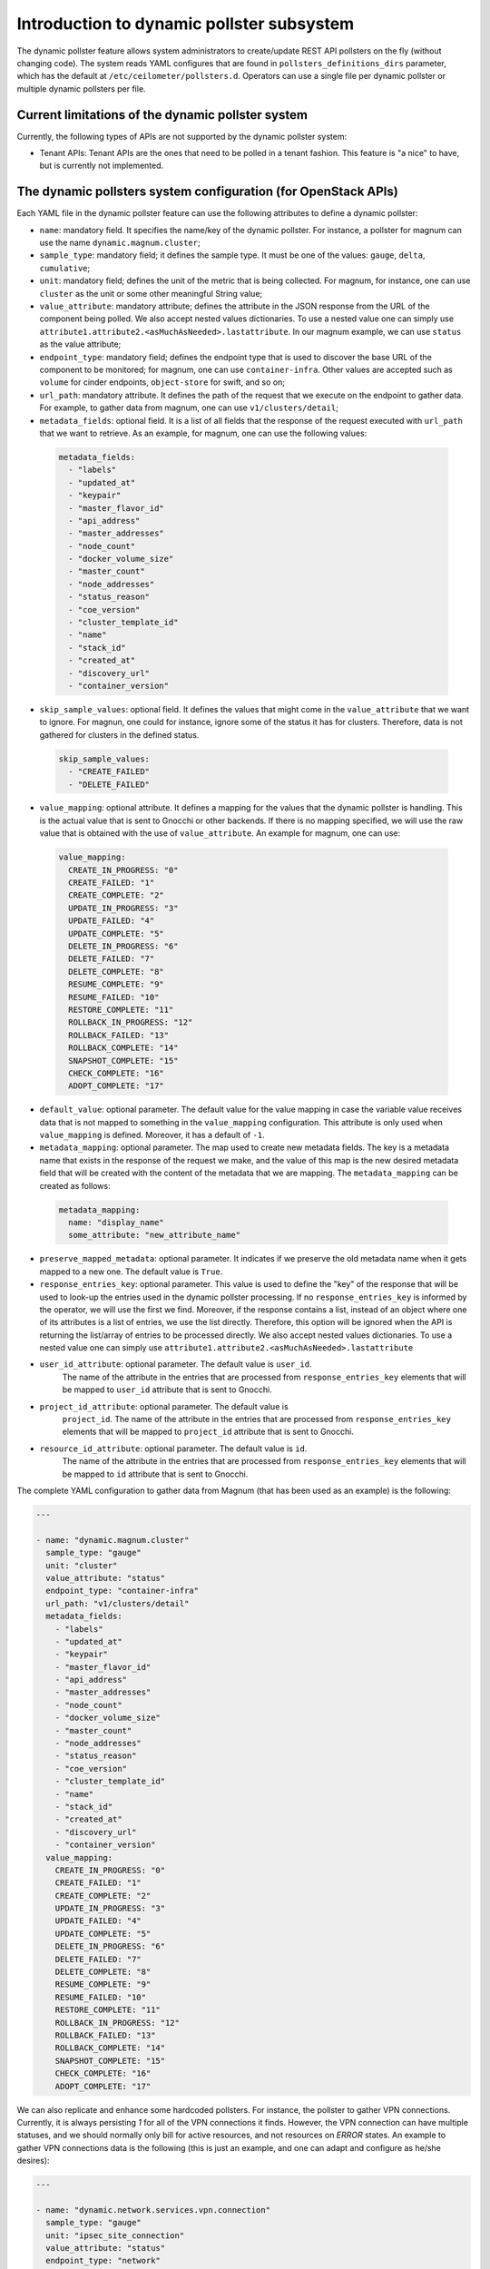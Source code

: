 .. _telemetry_dynamic_pollster:

Introduction to dynamic pollster subsystem
~~~~~~~~~~~~~~~~~~~~~~~~~~~~~~~~~~~~~~~~~~~~~~~~~~~~~~~~~~~~~

The dynamic pollster feature allows system administrators to
create/update REST API pollsters on the fly (without changing code).
The system reads YAML configures that are found in
``pollsters_definitions_dirs`` parameter, which has the default at
``/etc/ceilometer/pollsters.d``. Operators can use a single file per
dynamic pollster or multiple dynamic pollsters per file.


Current limitations of the dynamic pollster system
--------------------------------------------------
Currently, the following types of APIs are not supported by the
dynamic pollster system:

*  Tenant APIs: Tenant APIs are the ones that need to be polled in a tenant
   fashion. This feature is "a nice" to have, but is currently not
   implemented.


The dynamic pollsters system configuration (for OpenStack APIs)
---------------------------------------------------------------
Each YAML file in the dynamic pollster feature can use the following
attributes to define a dynamic pollster:

*  ``name``: mandatory field. It specifies the name/key of the dynamic
   pollster. For instance, a pollster for magnum can use the name
   ``dynamic.magnum.cluster``;

*  ``sample_type``: mandatory field; it defines the sample type. It must
   be one of the values: ``gauge``, ``delta``, ``cumulative``;

*  ``unit``: mandatory field; defines the unit of the metric that is
   being collected. For magnum, for instance, one can use ``cluster`` as
   the unit or some other meaningful String value;

*  ``value_attribute``: mandatory attribute; defines the attribute in the
   JSON response from the URL of the component being polled. We also accept
   nested values dictionaries. To use a nested value one can simply use
   ``attribute1.attribute2.<asMuchAsNeeded>.lastattribute``. In our magnum
   example, we can use ``status`` as the value attribute;

*  ``endpoint_type``: mandatory field; defines the endpoint type that is
   used to discover the base URL of the component to be monitored; for
   magnum, one can use ``container-infra``. Other values are accepted such
   as ``volume`` for cinder endpoints, ``object-store`` for swift, and so
   on;

*  ``url_path``: mandatory attribute. It defines the path of the request
   that we execute on the endpoint to gather data. For example, to gather
   data from magnum, one can use ``v1/clusters/detail``;

*  ``metadata_fields``: optional field. It is a list of all fields that
   the response of the request executed with ``url_path`` that we want to
   retrieve. As an example, for magnum, one can use the following values:

  .. code-block:: yaml

    metadata_fields:
      - "labels"
      - "updated_at"
      - "keypair"
      - "master_flavor_id"
      - "api_address"
      - "master_addresses"
      - "node_count"
      - "docker_volume_size"
      - "master_count"
      - "node_addresses"
      - "status_reason"
      - "coe_version"
      - "cluster_template_id"
      - "name"
      - "stack_id"
      - "created_at"
      - "discovery_url"
      - "container_version"

*  ``skip_sample_values``: optional field. It defines the values that
   might come in the ``value_attribute`` that we want to ignore. For
   magnun, one could for instance, ignore some of the status it has for
   clusters. Therefore, data is not gathered for clusters in the defined
   status.

  .. code-block:: yaml

    skip_sample_values:
      - "CREATE_FAILED"
      - "DELETE_FAILED"

*  ``value_mapping``: optional attribute. It defines a mapping for the
   values that the dynamic pollster is handling. This is the actual value
   that is sent to Gnocchi or other backends. If there is no mapping
   specified, we will use the raw value that is obtained with the use of
   ``value_attribute``. An example for magnum, one can use:

  .. code-block:: yaml

    value_mapping:
      CREATE_IN_PROGRESS: "0"
      CREATE_FAILED: "1"
      CREATE_COMPLETE: "2"
      UPDATE_IN_PROGRESS: "3"
      UPDATE_FAILED: "4"
      UPDATE_COMPLETE: "5"
      DELETE_IN_PROGRESS: "6"
      DELETE_FAILED: "7"
      DELETE_COMPLETE: "8"
      RESUME_COMPLETE: "9"
      RESUME_FAILED: "10"
      RESTORE_COMPLETE: "11"
      ROLLBACK_IN_PROGRESS: "12"
      ROLLBACK_FAILED: "13"
      ROLLBACK_COMPLETE: "14"
      SNAPSHOT_COMPLETE: "15"
      CHECK_COMPLETE: "16"
      ADOPT_COMPLETE: "17"

*  ``default_value``: optional parameter. The default value for
   the value mapping in case the variable value receives data that is not
   mapped to something in the ``value_mapping`` configuration. This
   attribute is only used when ``value_mapping`` is defined. Moreover, it
   has a default of ``-1``.

*  ``metadata_mapping``: optional parameter. The map used to create new
   metadata fields. The key is a metadata name that exists in the response
   of the request we make, and the value of this map is the new desired
   metadata field that will be created with the content of the metadata that
   we are mapping. The ``metadata_mapping`` can be created as follows:

  .. code-block:: yaml

    metadata_mapping:
      name: "display_name"
      some_attribute: "new_attribute_name"

*  ``preserve_mapped_metadata``: optional parameter. It indicates if we
   preserve the old metadata name when it gets mapped to a new one.
   The default value is ``True``.

*  ``response_entries_key``: optional parameter. This value is used to define
   the "key" of the response that will be used to look-up the entries used in
   the dynamic pollster processing. If no ``response_entries_key`` is informed
   by the operator, we will use the first we find. Moreover, if the response
   contains a list, instead of an object where one of its attributes is a list
   of entries, we use the list directly. Therefore, this option will be
   ignored when the API is returning the list/array of entries to be processed
   directly. We also accept nested values dictionaries. To use a nested value
   one can simply use ``attribute1.attribute2.<asMuchAsNeeded>.lastattribute``

* ``user_id_attribute``: optional parameter. The default value is ``user_id``.
   The name of the attribute in the entries that are processed from
   ``response_entries_key`` elements that will be mapped to ``user_id``
   attribute that is sent to Gnocchi.

* ``project_id_attribute``: optional parameter. The default value is
   ``project_id``. The name of the attribute in the entries that are
   processed from ``response_entries_key`` elements that will be mapped to
   ``project_id`` attribute that is sent to Gnocchi.

* ``resource_id_attribute``: optional parameter. The default value is ``id``.
   The name of the attribute in the entries that are processed from
   ``response_entries_key`` elements that will be mapped to ``id`` attribute
   that is sent to Gnocchi.

The complete YAML configuration to gather data from Magnum (that has been used
as an example) is the following:

.. code-block:: yaml

  ---

  - name: "dynamic.magnum.cluster"
    sample_type: "gauge"
    unit: "cluster"
    value_attribute: "status"
    endpoint_type: "container-infra"
    url_path: "v1/clusters/detail"
    metadata_fields:
      - "labels"
      - "updated_at"
      - "keypair"
      - "master_flavor_id"
      - "api_address"
      - "master_addresses"
      - "node_count"
      - "docker_volume_size"
      - "master_count"
      - "node_addresses"
      - "status_reason"
      - "coe_version"
      - "cluster_template_id"
      - "name"
      - "stack_id"
      - "created_at"
      - "discovery_url"
      - "container_version"
    value_mapping:
      CREATE_IN_PROGRESS: "0"
      CREATE_FAILED: "1"
      CREATE_COMPLETE: "2"
      UPDATE_IN_PROGRESS: "3"
      UPDATE_FAILED: "4"
      UPDATE_COMPLETE: "5"
      DELETE_IN_PROGRESS: "6"
      DELETE_FAILED: "7"
      DELETE_COMPLETE: "8"
      RESUME_COMPLETE: "9"
      RESUME_FAILED: "10"
      RESTORE_COMPLETE: "11"
      ROLLBACK_IN_PROGRESS: "12"
      ROLLBACK_FAILED: "13"
      ROLLBACK_COMPLETE: "14"
      SNAPSHOT_COMPLETE: "15"
      CHECK_COMPLETE: "16"
      ADOPT_COMPLETE: "17"

We can also replicate and enhance some hardcoded pollsters.
For instance, the pollster to gather VPN connections. Currently,
it is always persisting `1` for all of the VPN connections it finds.
However, the VPN connection can have multiple statuses, and we should
normally only bill for active resources, and not resources on `ERROR`
states. An example to gather VPN connections data is the following
(this is just an example, and one can adapt and configure as he/she
desires):

.. code-block:: yaml

  ---

  - name: "dynamic.network.services.vpn.connection"
    sample_type: "gauge"
    unit: "ipsec_site_connection"
    value_attribute: "status"
    endpoint_type: "network"
    url_path: "v2.0/vpn/ipsec-site-connections"
    metadata_fields:
        - "name"
        - "vpnservice_id"
        - "description"
        - "status"
        - "peer_address"
    value_mapping:
        ACTIVE: "1"
    metadata_mapping:
        name: "display_name"
    default_value: 0

The dynamic pollsters system configuration (for non-OpenStack APIs)
-------------------------------------------------------------------

The dynamic pollster system can also be used for non-OpenStack APIs.
to configure non-OpenStack APIs, one can use all but one attribute of
the Dynamic pollster system. The attribute that is not supported is
the ``endpoint_type``. The dynamic pollster system for non-OpenStack APIs
is activated automatically when one uses the configurations ``module``.

The extra parameters (in addition to the original ones) that are available
when using the Non-OpenStack dynamic pollster sub-subsystem are the following:

*  ``module``: required parameter. It is the python module name that Ceilometer
   has to load to use the authentication object when executing requests against
   the API. For instance, if one wants to create a pollster to gather data from
   RadosGW, he/she can use the ``awsauth`` python module.

* ``authentication_object``: mandatory parameter. The name of the class that we
  can find in the ``module`` that Ceilometer will use as the authentication
  object in the request. For instance, when using the ``awsauth`` python module
  to gather data from RadosGW, one can use the authentication object as
  ``S3Auth``.

* ``authentication_parameters``: optional parameter. It is a comma separated
  value that will be used to instantiate the ``authentication_object``. For
  instance, if we gather data from RadosGW, and we use the ``S3Auth`` class,
  the ``authentication_parameters`` can be configured as
  ``<rados_gw_access_key>, rados_gw_secret_key, rados_gw_host_name``.

* ``barbican_secret_id``: optional parameter. The Barbican secret ID,
  from which, Ceilometer can retrieve the comma separated values of the
  ``authentication_parameters``.

As follows we present an example on how to convert the hard-coded pollster
for `radosgw.api.request` metric to the dynamic pollster model:

.. code-block:: yaml

  ---

  - name: "dynamic.radosgw.api.request"
    sample_type: "gauge"
    unit: "request"
    value_attribute: "total.ops"
    url_path: "http://rgw.service.stage.i.ewcs.ch/admin/usage"
    module: "awsauth"
    authentication_object: "S3Auth"
    authentication_parameters: "<access_key>,<secret_key>,<rados_gateway_server>"
    user_id_attribute: "user"
    project_id_attribute: "user"
    resource_id_attribute: "user"
    response_entries_key: "summary"

We can take that example a bit further, and instead of gathering the `total
.ops` variable, which counts for all the requests (even the unsuccessful
ones), we can use the `successful_ops`.

.. code-block:: yaml

  ---

  - name: "dynamic.radosgw.api.request.successful_ops"
    sample_type: "gauge"
    unit: "request"
    value_attribute: "total.successful_ops"
    url_path: "http://rgw.service.stage.i.ewcs.ch/admin/usage"
    module: "awsauth"
    authentication_object: "S3Auth"
    authentication_parameters: "<access_key>, <secret_key>,<rados_gateway_server>"
    user_id_attribute: "user"
    project_id_attribute: "user"
    resource_id_attribute: "user"
    response_entries_key: "summary"

Operations on extracted attributes
----------------------------------

The dynamic pollster system can execute Python operations to transform the
attributes that are extracted from the JSON response that the system handles.

One example of use case is the RadosGW that uses <project_id$project_id> as the
username (which is normally mapped to the Gnocchi resource_id). With this
feature (operations on extracted attributes), one can create configurations in
the dynamic pollster to clean/normalize that variable. It is as simple as
defining `resource_id_attribute: "user | value.split('$')[0].strip()"`

The operations are separated by `|` symbol. The first element of the expression
is the key to be retrieved from the JSON object. The other elements are
operations that can be applied to the `value` variable. The value variable
is the variable we use to hold the data being extracted. The previous
example can be rewritten as:
`resource_id_attribute: "user | value.split ('$') | value[0] | value.strip()"`

As follows we present a complete configuration for a RadosGW dynamic
pollster that is removing the `$` symbol, and getting the first part of the
String.

.. code-block:: yaml

  ---

  - name: "dynamic.radosgw.api.request.successful_ops"
    sample_type: "gauge"
    unit: "request"
    value_attribute: "total.successful_ops"
    url_path: "http://rgw.service.stage.i.ewcs.ch/admin/usage"
    module: "awsauth"
    authentication_object: "S3Auth"
    authentication_parameters: "<access_key>,<secret_key>,<rados_gateway_server>"
    user_id_attribute: "user | value.split ('$') | value[0]"
    project_id_attribute: "user | value.split ('$') | value[0]"
    resource_id_attribute: "user | value.split ('$') | value[0]"
    response_entries_key: "summary"

The Dynamic pollster configuration options that support this feature are the
following:

* value_attribute
* response_entries_key
* user_id_attribute
* project_id_attribute
* resource_id_attribute

Multi metric dynamic pollsters (handling attribute values with list of objects)
-------------------------------------------------------------------------------

The initial idea for this feature comes from the `categories` fields that we
can find in the `summary` object of the RadosGW API. Each user has a
`categories` attribute in the response; in the `categories` list, we can find
the object that presents in a granular fashion the consumption of different
RadosGW API operations such as GET, PUT, POST, and may others.

As follows we present an example of such a JSON response.

.. code-block:: json

  {
      "entries": [
          {
              "buckets": [
                  {
                      "bucket": "",
                      "categories": [
                          {
                              "bytes_received": 0,
                              "bytes_sent": 40,
                              "category": "list_buckets",
                              "ops": 2,
                              "successful_ops": 2
                          }
                      ],
                      "epoch": 1572969600,
                      "owner": "user",
                      "time": "2019-11-21 00:00:00.000000Z"
                  },
                  {
                      "bucket": "-",
                      "categories": [
                          {
                              "bytes_received": 0,
                              "bytes_sent": 0,
                              "category": "get_obj",
                              "ops": 1,
                              "successful_ops": 0
                          }
                      ],
                      "epoch": 1572969600,
                      "owner": "someOtherUser",
                      "time": "2019-11-21 00:00:00.000000Z"
                  }
              ]
          }
      ]
      "summary": [
          {
              "categories": [
                  {
                      "bytes_received": 0,
                      "bytes_sent": 0,
                      "category": "create_bucket",
                      "ops": 2,
                      "successful_ops": 2
                  },
                  {
                      "bytes_received": 0,
                      "bytes_sent": 2120428,
                      "category": "get_obj",
                      "ops": 46,
                      "successful_ops": 46
                  },
                  {
                      "bytes_received": 0,
                      "bytes_sent": 21484,
                      "category": "list_bucket",
                      "ops": 8,
                      "successful_ops": 8
                  },
                  {
                      "bytes_received": 6889056,
                      "bytes_sent": 0,
                      "category": "put_obj",
                      "ops": 46,
                      "successful_ops": 46
                  }
              ],
              "total": {
                  "bytes_received": 6889056,
                  "bytes_sent": 2141912,
                  "ops": 102,
                  "successful_ops": 102
              },
              "user": "user"
          },
          {
              "categories": [
                  {
                      "bytes_received": 0,
                      "bytes_sent": 0,
                      "category": "create_bucket",
                      "ops": 1,
                      "successful_ops": 1
                  },
                  {
                      "bytes_received": 0,
                      "bytes_sent": 0,
                      "category": "delete_obj",
                      "ops": 23,
                      "successful_ops": 23
                  },
                  {
                      "bytes_received": 0,
                      "bytes_sent": 5371,
                      "category": "list_bucket",
                      "ops": 2,
                      "successful_ops": 2
                  },
                  {
                      "bytes_received": 3444350,
                      "bytes_sent": 0,
                      "category": "put_obj",
                      "ops": 23,
                      "successful_ops": 23
                  }
              ],
              "total": {
                  "bytes_received": 3444350,
                  "bytes_sent": 5371,
                  "ops": 49,
                  "successful_ops": 49
              },
              "user": "someOtherUser"
          }
      ]
  }

In that context, and having in mind that we have APIs with similar data
structures, we developed an extension for the dynamic pollster that enables
multi-metric processing for a single pollster. It works as follows.

The pollster name will contain a placeholder for the variable that
identifies the "submetric". E.g. `dynamic.radosgw.api.request.{category}`.
The placeholder `{category}` indicates the object's attribute that is in the
list of objects that we use to load the sub metric name. Then, we must use a
special notation in the `value_attribute` configuration to indicate that we are
dealing with a list of objects. This is achieved via `[]` (brackets); for
instance, in the `dynamic.radosgw.api.request.{category}`, we can use
`[categories].ops` as the `value_attribute`. This indicates that the value we
retrieve is a list of objects, and when the dynamic pollster processes it, we
want it (the pollster) to load the `ops` value for the sub metrics being
generated.

Examples on how to create multi-metric pollster to handle data from RadosGW API
are presented as follows:

.. code-block:: yaml

  ---

  - name: "dynamic.radosgw.api.request.{category}"
    sample_type: "gauge"
    unit: "request"
    value_attribute: "[categories].ops"
    url_path: "http://rgw.service.stage.i.ewcs.ch/admin/usage"
    module: "awsauth"
    authentication_object: "S3Auth"
    authentication_parameters:  "<access_key>, <secret_key>,<rados_gateway_server>"
    user_id_attribute: "user | value.split('$')[0]"
    project_id_attribute: "user | value.split('$') | value[0]"
    resource_id_attribute: "user  | value.split('$') | value[0]"
    response_entries_key: "summary"

  - name: "dynamic.radosgw.api.request.successful_ops.{category}"
    sample_type: "gauge"
    unit: "request"
    value_attribute: "[categories].successful_ops"
    url_path: "http://rgw.service.stage.i.ewcs.ch/admin/usage"
    module: "awsauth"
    authentication_object: "S3Auth"
    authentication_parameters:  "<access_key>, <secret_key>,<rados_gateway_server>"
    user_id_attribute: "user | value.split('$')[0]"
    project_id_attribute: "user | value.split('$') | value[0]"
    resource_id_attribute: "user  | value.split('$') | value[0]"
    response_entries_key: "summary"

  - name: "dynamic.radosgw.api.bytes_sent.{category}"
    sample_type: "gauge"
    unit: "request"
    value_attribute: "[categories].bytes_sent"
    url_path: "http://rgw.service.stage.i.ewcs.ch/admin/usage"
    module: "awsauth"
    authentication_object: "S3Auth"
    authentication_parameters:  "<access_key>, <secret_key>,<rados_gateway_server>"
    user_id_attribute: "user | value.split('$')[0]"
    project_id_attribute: "user | value.split('$') | value[0]"
    resource_id_attribute: "user  | value.split('$') | value[0]"
    response_entries_key: "summary"

  - name: "dynamic.radosgw.api.bytes_received.{category}"
    sample_type: "gauge"
    unit: "request"
    value_attribute: "[categories].bytes_received"
    url_path: "http://rgw.service.stage.i.ewcs.ch/admin/usage"
    module: "awsauth"
    authentication_object: "S3Auth"
    authentication_parameters:  "<access_key>, <secret_key>,<rados_gateway_server>"
    user_id_attribute: "user | value.split('$')[0]"
    project_id_attribute: "user | value.split('$') | value[0]"
    resource_id_attribute: "user  | value.split('$') | value[0]"
    response_entries_key: "summary"

Handling linked API responses
-----------------------------
If the consumed API returns a linked response which contains a link to the next
response set (page), the Dynamic pollsters can be configured to follow these
links and join all linked responses into a single one.

To enable this behavior the operator will need to configure the parameter
`next_sample_url_attribute` that must contain a mapper to the response
attribute that contains the link to the next response page. This parameter also
supports operations like the others `*_attribute` dynamic pollster's
parameters.

Examples on how to create a pollster to handle linked API responses are
presented as follows:

- Example of a simple linked response:

    - API response:

    .. code-block:: json

        {
          "server_link": "http://test.com/v1/test-volumes/marker=c3",
          "servers": [
            {
              "volume": [
                {
                  "name": "a",
                  "tmp": "ra"
                }
              ],
              "id": 1,
              "name": "a1"
            },
            {
              "volume": [
                {
                  "name": "b",
                  "tmp": "rb"
                }
              ],
              "id": 2,
              "name": "b2"
            },
            {
              "volume": [
                {
                  "name": "c",
                  "tmp": "rc"
                }
              ],
              "id": 3,
              "name": "c3"
            }
          ]
        }

    - Pollster configuration:

    .. code-block:: yaml

      ---

      - name: "dynamic.linked.response"
        sample_type: "gauge"
        unit: "request"
        value_attribute: "[volume].tmp"
        url_path: "v1/test-volumes"
        response_entries_key: "servers"
        next_sample_url_attribute: "server_link"

- Example of a complex linked response:

    - API response:

    .. code-block:: json

        {
          "server_link": [
            {
              "href": "http://test.com/v1/test-volumes/marker=c3",
              "rel": "next"
            },
            {
              "href": "http://test.com/v1/test-volumes/marker=b1",
              "rel": "prev"
            }
          ],
          "servers": [
            {
              "volume": [
                {
                  "name": "a",
                  "tmp": "ra"
                }
              ],
              "id": 1,
              "name": "a1"
            },
            {
              "volume": [
                {
                  "name": "b",
                  "tmp": "rb"
                }
              ],
              "id": 2,
              "name": "b2"
            },
            {
              "volume": [
                {
                  "name": "c",
                  "tmp": "rc"
                }
              ],
              "id": 3,
              "name": "c3"
            }
          ]
        }

    - Pollster configuration:

    .. code-block:: yaml

      ---

      - name: "dynamic.linked.response"
        sample_type: "gauge"
        unit: "request"
        value_attribute: "[volume].tmp"
        url_path: "v1/test-volumes"
        response_entries_key: "servers"
        next_sample_url_attribute: "server_link | filter(lambda v: v.get('rel') == 'next', value) | list(value) | value[0] | value.get('href')"
